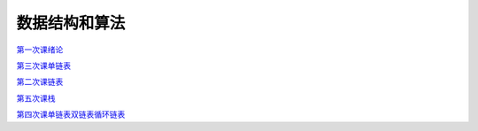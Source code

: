 .. cs documentation master file, created by
   sphinx-quickstart on Sun Mar 27 15:38:56 2022.
   You can adapt this file completely to your liking, but it should at least
   contain the root `toctree` directive.

数据结构和算法
==============================

`第一次课绪论 <https://godblesschina.github.io/ds2022/第一次课绪论.html>`_


`第三次课单链表 <https://godblesschina.github.io/ds2022/第三次课单链表.html>`_


`第二次课链表 <https://godblesschina.github.io/ds2022/第二次课链表.html>`_


`第五次课栈 <https://godblesschina.github.io/ds2022/第五次课栈.html>`_


`第四次课单链表双链表循环链表 <https://godblesschina.github.io/ds2022/第四次课单链表双链表循环链表.html>`_


